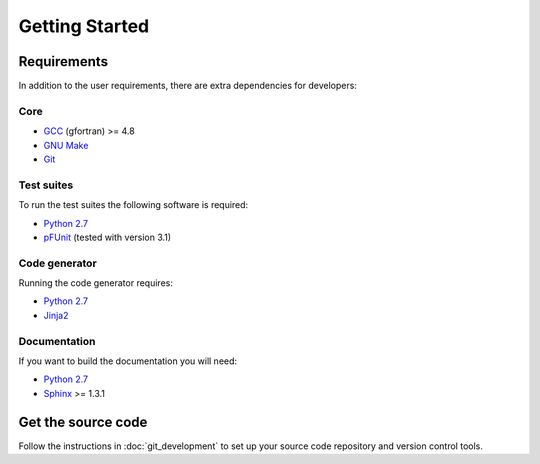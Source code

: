 ===============
Getting Started
===============


Requirements
============

In addition to the user requirements, there are extra dependencies for developers:

Core
----

* `GCC`_ (gfortran) >= 4.8
* `GNU Make`_
* `Git`_

Test suites
-----------

To run the test suites the following software is required:

* `Python 2.7`_
* `pFUnit`_ (tested with version 3.1)

Code generator
--------------

Running the code generator requires:

* `Python 2.7`_
* `Jinja2`_

Documentation
-------------

If you want to build the documentation you will need:

* `Python 2.7`_
* `Sphinx`_ >= 1.3.1


Get the source code
===================

Follow the instructions in :doc:`git_development` to set up your source code repository and version control tools.

.. _GCC: https://gcc.gnu.org/
.. _GNU Make: https://www.gnu.org/software/make/
.. _Git: https://git-scm.com/
.. _Python 2.7: https://www.python.org/download/releases/2.7/
.. _pFUnit: http://pfunit.sourceforge.net/
.. _Jinja2: http://jinja.pocoo.org/docs/dev/
.. _Sphinx: http://sphinx-doc.org/
